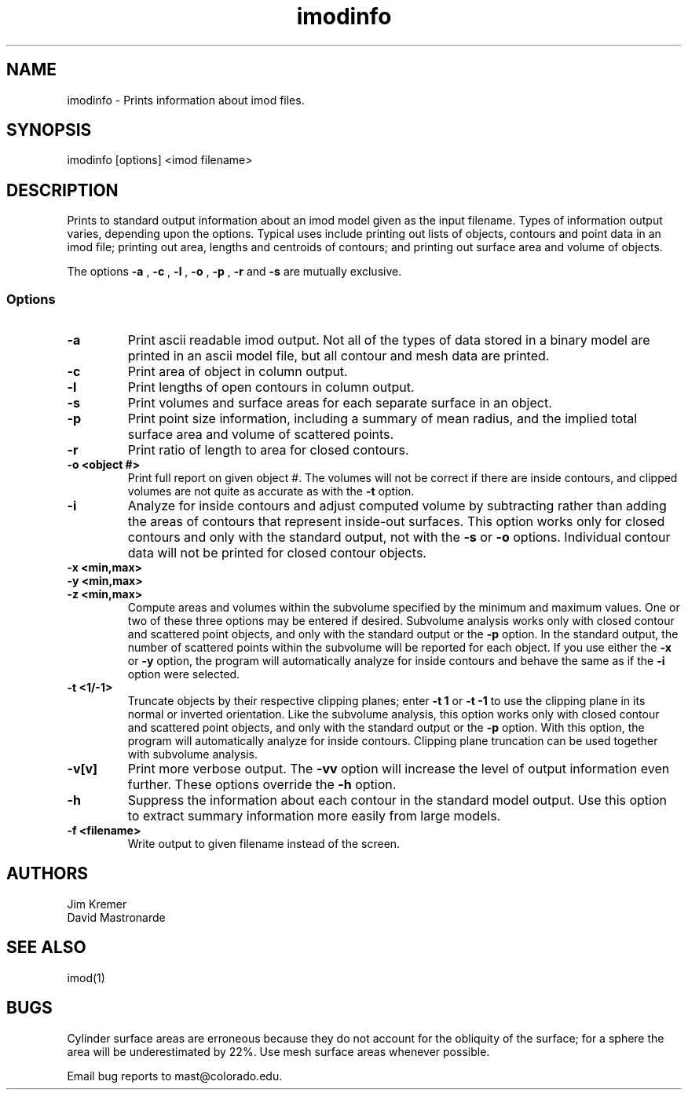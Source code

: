 .na
.nh
.TH imodinfo 1 2.30 BL3DFS
.SH NAME
imodinfo \- Prints information about imod files.
.SH SYNOPSIS
imodinfo [options] <imod filename>
.SH DESCRIPTION
Prints to standard output information about an imod model
given as the input filename.
Types of information output varies, depending upon the options.
Typical uses include printing out 
lists of objects, contours and
point data in an imod file; 
printing out area, lengths and centroids of contours;
and printing out surface area and volume of objects.

The options 
.B -a
, 
.B -c
, 
.B -l
, 
.B -o
,
.B -p
, 
.B -r
and 
.B -s 
are mutually exclusive.
.SS Options
.TP
.B -a
Print ascii readable imod output. Not all of the types
of data stored in a binary model are printed in an ascii
model file, but all contour and mesh data are printed.
.TP
.B -c
Print area of object in column output.
.TP
.B -l
Print lengths of open contours in column output.
.TP
.B -s
Print volumes and surface areas for each separate surface in an object.
.TP
.B -p
Print point size information, including a summary of mean radius, and the
implied total surface area and volume of scattered points.
.TP
.B -r
Print ratio of length to area for closed contours.
.TP
.B -o <object #>
Print full report on given object #.  The volumes will not be correct if there
are inside contours, and clipped volumes are not quite as accurate as with the
.B
-t 
option.
.TP
.B -i
Analyze for inside contours and adjust computed volume by subtracting
rather than adding the areas of contours that represent inside-out surfaces.
This option works only for closed contours and only with the standard output,
not with the
.B -s
or
.B -o
options.  Individual contour data will not be printed for closed contour 
objects.
.TP 
.B -x <min,max>
.TP
.B -y <min,max>
.TP
.B -z <min,max>
Compute areas and volumes within the subvolume specified by the minimum and
maximum values.  One or two of these three options may be entered if
desired.  Subvolume analysis works only with closed contour and scattered
point objects, and only with the standard output or the 
.B -p
option.  In the standard output, the number of scattered points within 
the subvolume will be reported for each object.  If you use either the
.B -x
or
.B -y
option, the program will automatically analyze for inside contours and behave 
the same as if the
.B -i
option were selected.
.TP
.B -t <1/-1>
Truncate objects by their respective clipping planes; enter 
.B -t 1
or
.B -t -1
to use the clipping plane in its normal or inverted orientation.  
Like the subvolume analysis, this option
works only with closed contour and scattered
point objects, and only with the standard output or the
.B -p
option.
With this option, the program will automatically analyze for inside contours.
Clipping plane truncation
can be used together with subvolume analysis.
.TP
.B -v[v]
Print more verbose output. The 
.B -vv
option will increase the level of output information even further.  These 
options override the
.B -h
option.
.TP
.B -h
Suppress the information about each contour in the standard model output.
Use this option to extract summary information more easily from large models.
.TP
.B -f <filename>
Write output to given filename instead of the screen.
.SH AUTHORS
.nf
Jim Kremer 
David Mastronarde
.fi
.SH SEE ALSO
imod(1)
.SH BUGS
Cylinder surface areas are erroneous because they do not account for the 
obliquity of the surface; for a sphere the area will be underestimated by
22%.  Use mesh surface areas whenever possible.

Email bug reports to mast@colorado.edu.
